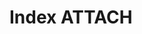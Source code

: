 * Index                                                                :ATTACH:
  :PROPERTIES:
  :ID:       efacbe38-c11f-42e5-afc7-de544f7844b9
  :DIR:      ~/brain/.files/
  :END:

